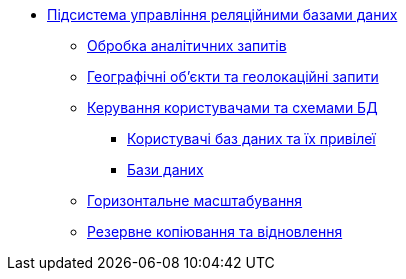 ***** xref:arch:architecture/registry/operational/relational-data-storage/overview.adoc[Підсистема управління реляційними базами даних]
****** xref:arch:architecture/registry/operational/relational-data-storage/rdbms-analytical-workload.adoc[Обробка аналітичних запитів]
****** xref:arch:architecture/registry/operational/relational-data-storage/rdbms-gis.adoc[Географічні об'єкти та геолокаційні запити]
****** xref:arch:architecture/registry/operational/relational-data-storage/rdbms-user-schema-management.adoc[Керування користувачами та схемами БД]
******* xref:arch:architecture/registry/operational/relational-data-storage/db-roles.adoc[Користувачі баз даних та їх привілеї]
******* xref:arch:architecture/registry/operational/relational-data-storage/databases.adoc[Бази даних]
****** xref:arch:architecture/registry/operational/relational-data-storage/rdbms-horizontal-scaling.adoc[Горизонтальне масштабування]
****** xref:arch:architecture/registry/operational/relational-data-storage/rdbms-backup-recovery.adoc[Резервне копіювання та відновлення]
//****** Журналювання
//****** Конфігурація
